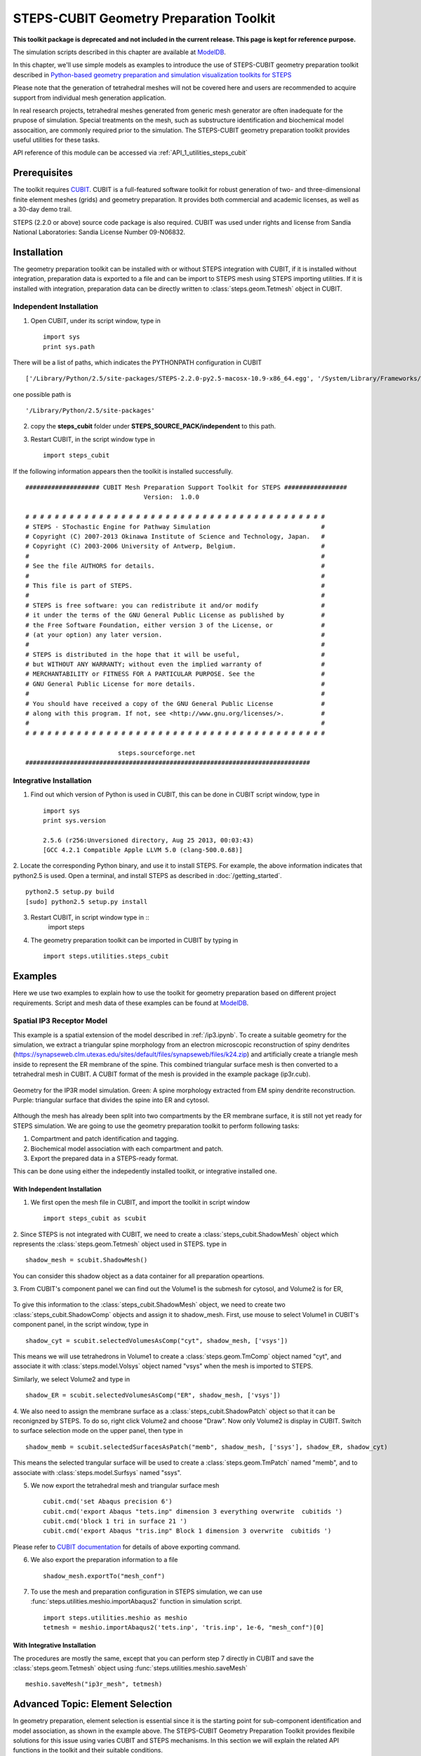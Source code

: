.. _geom_prep:

****************************************
STEPS-CUBIT Geometry Preparation Toolkit
****************************************

**This toolkit package is deprecated and not included in the current release. This page is kept for reference purpose.**

The simulation scripts described in this chapter are available at `ModelDB <https://modeldb.science/153351>`_.



In this chapter, we'll use simple models as examples to introduce the use of STEPS-CUBIT
geometry preparation toolkit described in `Python-based geometry preparation and simulation visualization toolkits for STEPS <http://journal.frontiersin.org/Journal/10.3389/fninf.2014.00037/abstract>`_

Please note that the generation of tetrahedral meshes will not be covered here and 
users are recommended to acquire support from individual mesh generation application.

In real research projects, tetrahedral meshes generated from generic mesh generator
are often inadequate for the prupose of simulation. Special treatments on the mesh,
such as substructure identification and biochemical model assocaition, are commonly
required prior to the simulation. The STEPS-CUBIT geometry preparation toolkit provides
useful utilities for these tasks.

API reference of this module can be accessed via :ref:`API_1_utilities_steps_cubit`

Prerequisites
===================

The toolkit requires `CUBIT <https://cubit.sandia.gov/>`_. CUBIT is a full-featured 
software toolkit for robust generation of two- and three-dimensional finite element 
meshes (grids) and geometry preparation. It provides both commercial and academic licenses,
as well as a 30-day demo trail.
 
STEPS (2.2.0 or above) source code package is also required.
CUBIT was used under rights and license from Sandia National Laboratories: Sandia License Number 09-N06832.

Installation
===================
The geometry preparation toolkit can be installed with or without STEPS integration with CUBIT, 
if it is installed without integration, preparation data is exported to a file and can be import
to STEPS mesh using STEPS importing utilities. If it is installed with integration, preparation
data can be directly written to :class:`steps.geom.Tetmesh` object in CUBIT.

Independent Installation
------------------------
1. Open CUBIT, under its script window, type in ::

    import sys
    print sys.path

There will be a list of paths, which indicates the PYTHONPATH configuration in CUBIT ::

    ['/Library/Python/2.5/site-packages/STEPS-2.2.0-py2.5-macosx-10.9-x86_64.egg', '/System/Library/Frameworks/Python.framework/Versions/2.5/lib/python25.zip', '/System/Library/Frameworks/Python.framework/Versions/2.5/lib/python2.5', '/System/Library/Frameworks/Python.framework/Versions/2.5/lib/python2.5/plat-darwin', '/System/Library/Frameworks/Python.framework/Versions/2.5/lib/python2.5/plat-mac', '/System/Library/Frameworks/Python.framework/Versions/2.5/lib/python2.5/plat-mac/lib-scriptpackages', '/System/Library/Frameworks/Python.framework/Versions/2.5/Extras/lib/python', '/System/Library/Frameworks/Python.framework/Versions/2.5/lib/python2.5/lib-tk', '/System/Library/Frameworks/Python.framework/Versions/2.5/lib/python2.5/lib-dynload', '/Library/Python/2.5/site-packages', '/System/Library/Frameworks/Python.framework/Versions/2.5/Extras/lib/python/PyObjC', '', '/Applications/Cubit-14.0/Cubit.app/Contents/MacOS', '/Applications/Cubit-14.0/Cubit.app/Contents/MacOS/structure', '/Applications/Cubit-14.0', '/Applications/Cubit-14.0/Cubit.app/Contents/MacOS/GUI']
    
one possible path is ::

    '/Library/Python/2.5/site-packages'
    
2. copy the **steps_cubit** folder under **STEPS_SOURCE_PACK/independent** to this path.

3. Restart CUBIT, in the script window type in ::

    import steps_cubit
    
If the following information appears then the toolkit is installed successfully. ::

    #################### CUBIT Mesh Preparation Support Toolkit for STEPS #################
                                    Version:  1.0.0

    # # # # # # # # # # # # # # # # # # # # # # # # # # # # # # # # # # # # # # # # #
    # STEPS - STochastic Engine for Pathway Simulation                              #
    # Copyright (C) 2007-2013 Okinawa Institute of Science and Technology, Japan.   #
    # Copyright (C) 2003-2006 University of Antwerp, Belgium.                       #
    #                                                                               #
    # See the file AUTHORS for details.                                             #
    #                                                                               #
    # This file is part of STEPS.                                                   #
    #                                                                               #
    # STEPS is free software: you can redistribute it and/or modify                 #
    # it under the terms of the GNU General Public License as published by          #
    # the Free Software Foundation, either version 3 of the License, or             #
    # (at your option) any later version.                                           #
    #                                                                               #
    # STEPS is distributed in the hope that it will be useful,                      #
    # but WITHOUT ANY WARRANTY; without even the implied warranty of                #
    # MERCHANTABILITY or FITNESS FOR A PARTICULAR PURPOSE. See the                  #
    # GNU General Public License for more details.                                  #
    #                                                                               #
    # You should have received a copy of the GNU General Public License             #
    # along with this program. If not, see <http://www.gnu.org/licenses/>.          #
    #                                                                               #
    # # # # # # # # # # # # # # # # # # # # # # # # # # # # # # # # # # # # # # # # #
        
                             steps.sourceforge.net
    #############################################################################
    
Integrative Installation
------------------------
1. Find out which version of Python is used in CUBIT, this can be done in CUBIT script window, type in ::

    import sys
    print sys.version

    2.5.6 (r256:Unversioned directory, Aug 25 2013, 00:03:43)
    [GCC 4.2.1 Compatible Apple LLVM 5.0 (clang-500.0.68)]

2. Locate the corresponding Python binary, and use it to install STEPS. For example, the above
information indicates that python2.5 is used. Open a terminal, and install STEPS as described in
:doc:`/getting_started`. ::

    python2.5 setup.py build
    [sudo] python2.5 setup.py install
    
3. Restart CUBIT, in script window type in ::
    import steps

4. The geometry preparation toolkit can be imported in CUBIT by typing in ::

    import steps.utilities.steps_cubit

Examples
========
Here we use two examples to explain how to use the toolkit for geometry preparation based on
different project requirements. Script and mesh data of these examples can be found at `ModelDB <https://modeldb.science/153351>`_.

.. _spatial_ip3:

Spatial IP3 Receptor Model
--------------------------
This example is a spatial extension of the model described in :ref:`/ip3.ipynb`. To create a suitable 
geometry for the simulation, we extract a triangular spine morphology from an electron microscopic
reconstruction of spiny dendrites (`<https://synapseweb.clm.utexas.edu/sites/default/files/synapseweb/files/k24.zip>`_)
and artificially create a triangle mesh inside to represent the ER membrane of the spine.
This combined triangular surface mesh is then converted to a tetrahedral mesh in CUBIT. A CUBIT format of the 
mesh is provided in the example package (ip3r.cub).

.. figure:: images/geom_pre_mesh.png
   :height: 4.6in
   :width: 6in
   :figclass: align-center

   Geometry for the IP3R model simulation. Green: A spine morphology extracted from EM spiny dendrite reconstruction. Purple: triangular surface that divides the spine into ER and cytosol.

Although the mesh has already been split into two compartments by the ER membrane surface, it is still not 
yet ready for STEPS simulation. We are going to use the geometry preparation toolkit to perform 
following tasks:

1. Compartment and patch identification and tagging.
2. Biochemical model association with each compartment and patch.
3. Export the prepared data in a STEPS-ready format.

This can be done using either the indepedently installed toolkit, or integrative installed one.

With Independent Installation
^^^^^^^^^^^^^^^^^^^^^^^^^^^^^

1. We first open the mesh file in CUBIT, and import the toolkit in script window ::

    import steps_cubit as scubit
    
2. Since STEPS is not integrated with CUBIT, we need to create a :class:`steps_cubit.ShadowMesh` object which represents
the :class:`steps.geom.Tetmesh` object used in STEPS. type in ::

    shadow_mesh = scubit.ShadowMesh()

You can consider this shadow object as a data container for all preparation opeartions.

3. From CUBIT's component panel we can find out the Volume1 is the submesh for cytosol, and Volume2 is for
ER,

.. figure:: images/geom_pre_ip3_volumes.png
   :height: 4.6in
   :width: 8in
   :figclass: align-center

To give this information to the :class:`steps_cubit.ShadowMesh` object, we need to create two :class:`steps_cubit.ShadowComp` objects and assign it to shadow_mesh.
First, use mouse to select Volume1 in CUBIT's component panel, in the script window, type in ::

    shadow_cyt = scubit.selectedVolumesAsComp("cyt", shadow_mesh, ['vsys'])

This means we will use tetrahedrons in Volume1 to create a :class:`steps.geom.TmComp` object named "cyt",
and associate it with :class:`steps.model.Volsys` object named "vsys" when the mesh is imported to STEPS.

Similarly, we select Volume2 and type in ::

    shadow_ER = scubit.selectedVolumesAsComp("ER", shadow_mesh, ['vsys'])
    
4. We also need to assign the membrane surface as a :class:`steps_cubit.ShadowPatch` object so that it can be 
reconignzed by STEPS. To do so, right click Volume2 and choose "Draw". Now only Volume2 is display in
CUBIT. Switch to surface selection mode on the upper panel, then type in ::

    shadow_memb = scubit.selectedSurfacesAsPatch("memb", shadow_mesh, ['ssys'], shadow_ER, shadow_cyt)

This means the selected trangular surface will be used to create a :class:`steps.geom.TmPatch` named "memb",
and to associate with :class:`steps.model.Surfsys` named "ssys".

5. We now export the tetrahedral mesh and triangular surface mesh ::

    cubit.cmd('set Abaqus precision 6')
    cubit.cmd('export Abaqus "tets.inp" dimension 3 everything overwrite  cubitids ')
    cubit.cmd('block 1 tri in surface 21 ')
    cubit.cmd('export Abaqus "tris.inp" Block 1 dimension 3 overwrite  cubitids ')

Please refer to `CUBIT documentation <https://cubit.sandia.gov/documentation/>`_ for details 
of above exporting command.

6. We also export the preparation information to a file ::

    shadow_mesh.exportTo("mesh_conf")
    
7. To use the mesh and preparation configuration in STEPS simulation, we can use :func:`steps.utilities.meshio.importAbaqus2` function in simulation script. ::

    import steps.utilities.meshio as meshio
    tetmesh = meshio.importAbaqus2('tets.inp', 'tris.inp', 1e-6, "mesh_conf")[0]

With Integrative Installation
^^^^^^^^^^^^^^^^^^^^^^^^^^^^^
The procedures are mostly the same, except that you can perform step 7 directly in CUBIT and 
save the :class:`steps.geom.Tetmesh` object using :func:`steps.utilities.meshio.saveMesh` ::

    meshio.saveMesh("ip3r_mesh", tetmesh)

.. todo:: More examples

Advanced Topic: Element Selection
=================================
In geometry preparation, element selection is essential since it is the starting point for
sub-component identification and model association, as shown in the example above. The STEPS-CUBIT
Geometry Preparation Toolkit provides flexibile solutions for this issue using varies CUBIT and STEPS
mechanisms. In this section we will explain the related API functions in the toolkit and their
suitable conditions.

Direct Selection from Component Panel
-------------------------------------
This is the simpliest solution, but only works if the element set has been constructed as a CUBIT component
, such as Volume or Surface, and is selectable in CUBIT's volume panel. In this case you can directly select
the component from the panel and call related API functions in the toolkit. This is the approach used in our
example above.

Related API Functions:
    * :func:`steps_cubit.getSelectedVolumes`
    * :func:`steps_cubit.getSelectedSurfaces`
    * :func:`steps_cubit.selectedVolumesAsComp`
    * :func:`steps_cubit.selectedSurfacesAsPatch`

.. raw:: html

        <object width="960" height="720"><param name="movie"
        value="http://www.youtube.com/v/g8RoPDngQPY"></param><param
        name="allowFullScreen" value="true"></param><param
        name="allowscriptaccess" value="always"></param><embed
        src="http://www.youtube.com/v/g8RoPDngQPY"
        type="application/x-shockwave-flash" allowscriptaccess="always"
        allowfullscreen="true" width="960"
        height="720"></embed></object>

Direct Box/Polygon Selection with Mouse
---------------------------------------
Sometimes the desired elements are only a subregion within a CUBIT component, which cannot be directly
selected from the component panel. In this case, CUBIT provides a Box/Polygon selection facility for
picking elements directly from the Main Window. X-ray selection is also possible so that not only "skin" 
elements, but also the ones hidden behind are selectable.

Please refer to `CUBIT manual <https://sandia.gov/files/cubit/16.06/help_manual/WebHelp/cubithelp.htm>`_ 
for the use of this selection method.

Related API Functions:
    * :func:`steps_cubit.getSelectedNodes`
    * :func:`steps_cubit.getSelectedTets`
    * :func:`steps_cubit.getSelectedTris`
    * :func:`steps_cubit.selectedTetsAsComp`
    * :func:`steps_cubit.selectedTrisAsPatch`
    * :func:`steps_cubit.selectedNodesAsROI`
    * :func:`steps_cubit.selectedTetsAsROI`
    * :func:`steps_cubit.selectedTrisAsROI`
    

.. raw:: html

        <object width="960" height="720"><param name="movie"
        value="http://www.youtube.com/v/Ic2S28FC3BM"></param><param
        name="allowFullScreen" value="true"></param><param
        name="allowscriptaccess" value="always"></param><embed
        src="http://www.youtube.com/v/Ic2S28FC3BM"
        type="application/x-shockwave-flash" allowscriptaccess="always"
        allowfullscreen="true" width="960"
        height="720"></embed></object>

Indeirect Bounding Object Selection
-----------------------------------
If the desired elements are hidden completely behind other elements, or the selection requires more specific
boundary instead of a manual created Box/Polygon with mouse, the above two methods may not be suitable.
The toolkit provides an indirect bounding object selection method which allows element selection within
a complex, user-defined bounding object.

To do this, we first generate a reduced element list using the above two methods. The reduced list should
contain all desired elements, but can have other elements as well. Then we create the desired bounding object
in CUBIT, this can be done either in python script,or manually using CUBIT's geometry creation interface. 
Elements bound within this object can be accessed and used to create STEPS compatment/patch with 
following functions.

Related API Functions:
    * :func:`steps_cubit.getNodesBoundInSelectedVols`
    * :func:`steps_cubit.getTetsBoundInSelectedVols`
    * :func:`steps_cubit.getTrisBoundInSelectedVols`
    * :func:`steps_cubit.boundTetsAsComp`
    * :func:`steps_cubit.boundTrisAsPatch`
    * :func:`steps_cubit.boundNodesAsROI`
    * :func:`steps_cubit.boundTetsAsROI`
    * :func:`steps_cubit.boundTrisAsROI`
    
.. raw:: html

        <object width="960" height="720"><param name="movie"
        value="http://www.youtube.com/v/1O6N0RHjzSc"></param><param
        name="allowFullScreen" value="true"></param><param
        name="allowscriptaccess" value="always"></param><embed
        src="http://www.youtube.com/v/1O6N0RHjzSc"
        type="application/x-shockwave-flash" allowscriptaccess="always"
        allowfullscreen="true" width="960"
        height="720"></embed></object>

Other Supporting Functions
==========================

The following functions are designed for component display and validation.


Related API Functions:
    * :func:`steps_cubit.drawROI`
    * :func:`steps_cubit.drawComp`
    * :func:`steps_cubit.drawPatch`
    * :func:`steps_cubit.highlightROI`
    * :func:`steps_cubit.highlightComp`
    * :func:`steps_cubit.highlightPatch`
    * :func:`steps_cubit.toStr`




